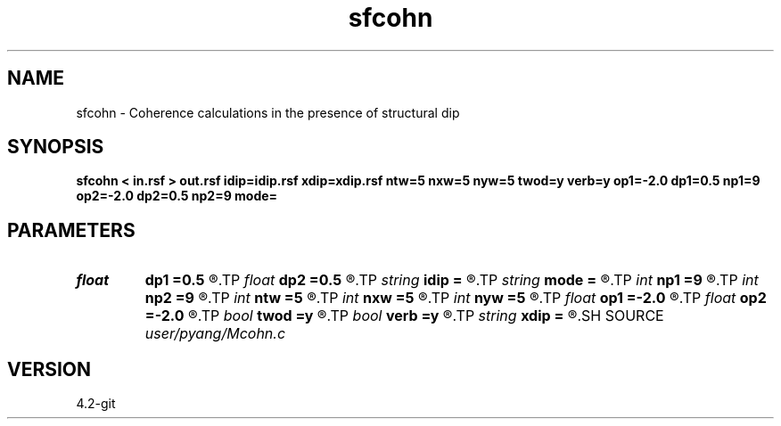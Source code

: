 .TH sfcohn 1  "APRIL 2023" Madagascar "Madagascar Manuals"
.SH NAME
sfcohn \- Coherence calculations in the presence of structural dip
.SH SYNOPSIS
.B sfcohn < in.rsf > out.rsf idip=idip.rsf xdip=xdip.rsf ntw=5 nxw=5 nyw=5 twod=y verb=y op1=-2.0 dp1=0.5 np1=9 op2=-2.0 dp2=0.5 np2=9 mode=
.SH PARAMETERS
.PD 0
.TP
.I float  
.B dp1
.B =0.5
.R  
.TP
.I float  
.B dp2
.B =0.5
.R  
.TP
.I string 
.B idip
.B =
.R  	inline dip (auxiliary output file name)
.TP
.I string 
.B mode
.B =
.R  	coherence mode: c1, c2, c3
.TP
.I int    
.B np1
.B =9
.R  	inline slope
.TP
.I int    
.B np2
.B =9
.R  	xline slope
.TP
.I int    
.B ntw
.B =5
.R  	half window size for coherence
.TP
.I int    
.B nxw
.B =5
.R  	half window size for coherence
.TP
.I int    
.B nyw
.B =5
.R  	half window size for coherence
.TP
.I float  
.B op1
.B =-2.0
.R  
.TP
.I float  
.B op2
.B =-2.0
.R  
.TP
.I bool   
.B twod
.B =y
.R  [y/n]	y: only twod coherence
.TP
.I bool   
.B verb
.B =y
.R  [y/n]	verbosity
.TP
.I string 
.B xdip
.B =
.R  	crossline dip (auxiliary output file name)
.SH SOURCE
.I user/pyang/Mcohn.c
.SH VERSION
4.2-git

